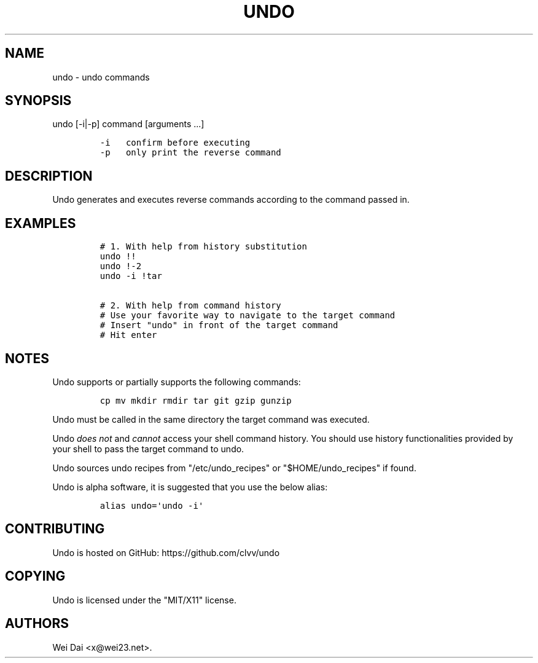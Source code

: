 .TH UNDO 1 "Jul 08, 2012" "undo user manual"
.SH NAME
.PP
undo - undo commands
.SH SYNOPSIS
.PP
undo [-i|-p] command [arguments ...]
.IP
.nf
\f[C]
-i\ \ \ confirm\ before\ executing
-p\ \ \ only\ print\ the\ reverse\ command
\f[]
.fi
.SH DESCRIPTION
.PP
Undo generates and executes reverse commands according to the command
passed in.
.SH EXAMPLES
.IP
.nf
\f[C]
#\ 1.\ With\ help\ from\ history\ substitution
undo\ !!
undo\ !-2
undo\ -i\ !tar

#\ 2.\ With\ help\ from\ command\ history
#\ Use\ your\ favorite\ way\ to\ navigate\ to\ the\ target\ command
#\ Insert\ "undo"\ in\ front\ of\ the\ target\ command
#\ Hit\ enter
\f[]
.fi
.SH NOTES
.PP
Undo supports or partially supports the following commands:
.IP
.nf
\f[C]
cp\ mv\ mkdir\ rmdir\ tar\ git\ gzip\ gunzip
\f[]
.fi
.PP
Undo must be called in the same directory the target command was
executed.
.PP
Undo \f[I]does not\f[] and \f[I]cannot\f[] access your shell command
history.
You should use history functionalities provided by your shell to pass
the target command to undo.
.PP
Undo sources undo recipes from "/etc/undo_recipes" or
"$HOME/undo_recipes" if found.
.PP
Undo is alpha software, it is suggested that you use the below alias:
.IP
.nf
\f[C]
alias\ undo=\[aq]undo\ -i\[aq]
\f[]
.fi
.SH CONTRIBUTING
.PP
Undo is hosted on GitHub: https://github.com/clvv/undo
.SH COPYING
.PP
Undo is licensed under the "MIT/X11" license.
.SH AUTHORS
Wei Dai <x@wei23.net>.

